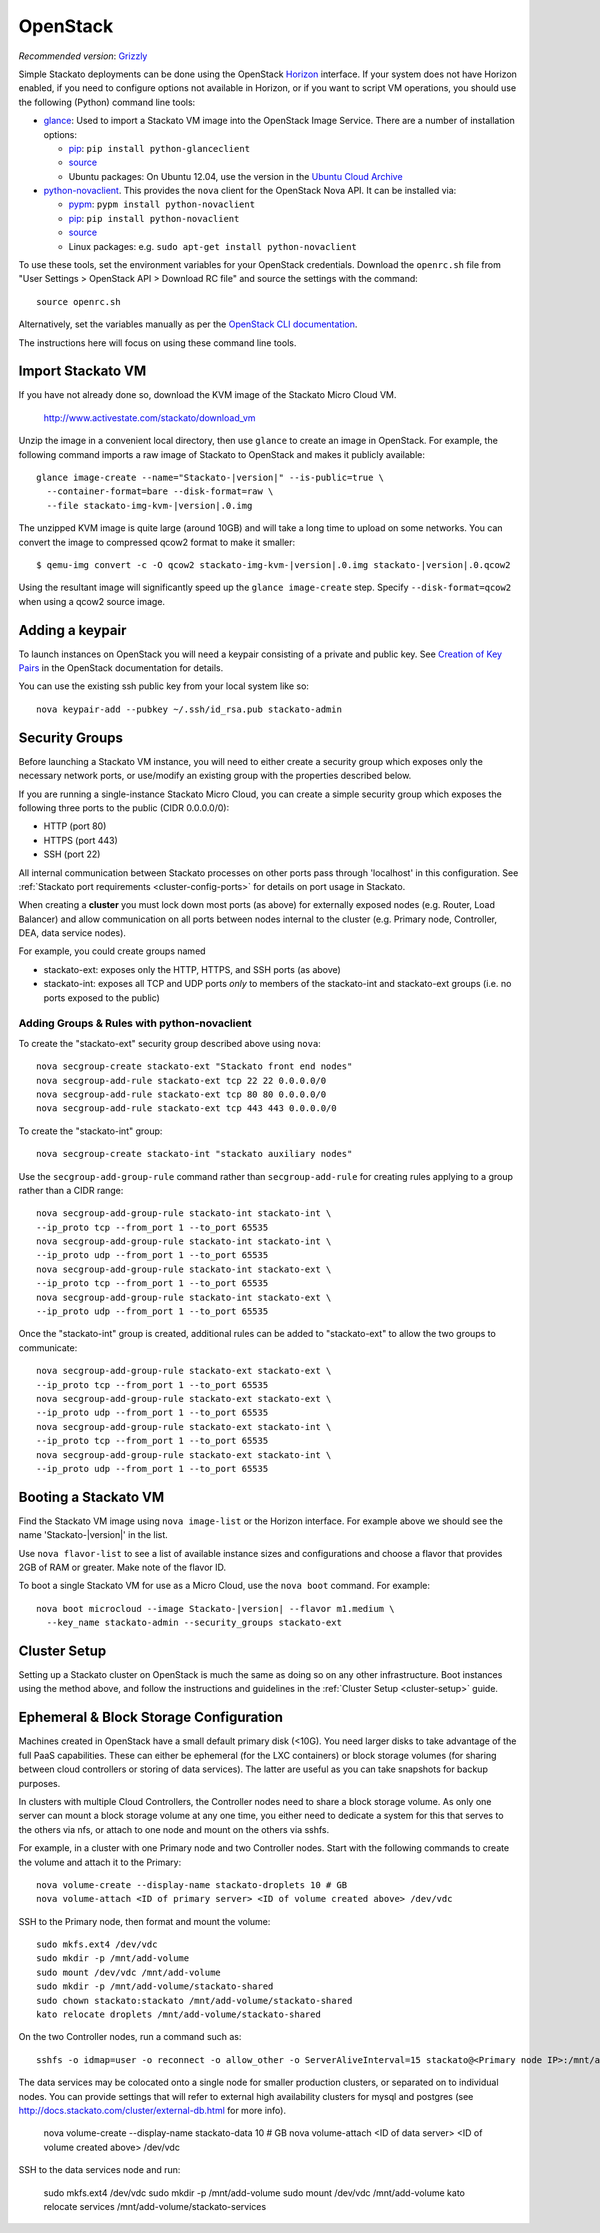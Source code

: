 .. _vm-openstack:

.. index:: OpenStack

OpenStack
=========

*Recommended version*: `Grizzly <http://www.openstack.org/software/grizzly/>`__

Simple Stackato deployments can be done using the OpenStack `Horizon
<http://docs.openstack.org/developer/horizon/>`__ interface. If your
system does not have Horizon enabled, if you need to configure options
not available in Horizon, or if you want to script VM operations, you
should use the following (Python) command line tools:

* `glance <http://docs.openstack.org/developer/glance/>`__: Used to
  import a Stackato VM image into the OpenStack Image Service. There are
  a number of installation options: 
  
  * `pip <http://pypi.python.org/pypi/python-glanceclient>`__: ``pip install python-glanceclient``
  * `source <git://github.com/openstack/python-glanceclient.git>`__
  * Ubuntu packages: On Ubuntu 12.04, use the version in the `Ubuntu Cloud Archive  <https://wiki.ubuntu.com/ServerTeam/CloudArchive#How_to_Enable_and_Use>`__  

* `python-novaclient <http://pypi.python.org/pypi/python-novaclient>`__.
  This provides the ``nova`` client for the OpenStack Nova API. It can
  be installed via:
  
  * `pypm <http://code.activestate.com/pypm/python-novaclient/>`__: ``pypm install python-novaclient``
  * `pip <http://pypi.python.org/pypi/python-novaclient>`__: ``pip install python-novaclient``
  * `source <https://github.com/openstack/python-novaclient>`__
  * Linux packages: e.g. ``sudo apt-get install python-novaclient``

To use these tools, set the environment variables for your OpenStack
credentials. Download the ``openrc.sh`` file from "User Settings >
OpenStack API > Download RC file" and source the settings with the
command::

  source openrc.sh
  
Alternatively, set the variables manually as per the `OpenStack CLI
documentation
<http://docs.openstack.org/cli/quick-start/content/getting_credentials_cli.html>`_.

The instructions here will focus on using these command line tools.

Import Stackato VM 
------------------

If you have not already done so, download the KVM image of the Stackato
Micro Cloud VM.

  http://www.activestate.com/stackato/download_vm

Unzip the image in a convenient local directory, then use ``glance`` to
create an image in OpenStack. For example, the following command imports
a raw image of Stackato to OpenStack and makes it publicly available:

.. parsed-literal::

  glance image-create --name="Stackato-|version|" --is-public=true \\
    --container-format=bare --disk-format=raw \\
    --file stackato-img-kvm-|version|.0.img

The unzipped KVM image is quite large (around 10GB) and will take a long
time to upload on some networks. You can convert the image to compressed
qcow2 format to make it smaller:

.. parsed-literal::

  $ qemu-img convert -c -O qcow2 stackato-img-kvm-|version|.0.img stackato-|version|.0.qcow2

Using the resultant image will significantly speed up the ``glance
image-create`` step. Specify ``--disk-format=qcow2`` when using a qcow2
source image.


Adding a keypair
----------------

To launch instances on OpenStack you will need a keypair consisting of a
private and public key. See `Creation of Key Pairs
<http://docs.openstack.org/essex/openstack-compute/starter/content/Creation_of_Key_Pairs-d1e1848.html>`__
in the OpenStack documentation for details.

You can use the existing ssh public key from your local system like so::

  nova keypair-add --pubkey ~/.ssh/id_rsa.pub stackato-admin


Security Groups
---------------

Before launching a Stackato VM instance, you will need to either create
a security group which exposes only the necessary network ports, or
use/modify an existing group with the properties described below.

If you are running a single-instance Stackato Micro Cloud, you can
create a simple security group which exposes the following three ports
to the public (CIDR 0.0.0.0/0):

* HTTP (port 80)
* HTTPS (port 443)
* SSH (port 22)

All internal communication between Stackato processes on other ports
pass through 'localhost' in this configuration. See :ref:`Stackato port
requirements <cluster-config-ports>` for details on port usage in
Stackato.

When creating a **cluster** you must lock down most ports (as above) for
externally exposed nodes (e.g. Router, Load Balancer) and allow
communication on all ports between nodes internal to the cluster (e.g.
Primary node, Controller, DEA, data service nodes).

For example, you could create groups named

* stackato-ext: exposes only the HTTP, HTTPS, and SSH ports (as above) 
* stackato-int: exposes all TCP and UDP ports *only* to members of
  the stackato-int and stackato-ext groups (i.e. no ports
  exposed to the public)
  
Adding Groups & Rules with python-novaclient
^^^^^^^^^^^^^^^^^^^^^^^^^^^^^^^^^^^^^^^^^^^^

To create the "stackato-ext" security group described above using
``nova``::

  nova secgroup-create stackato-ext "Stackato front end nodes"
  nova secgroup-add-rule stackato-ext tcp 22 22 0.0.0.0/0
  nova secgroup-add-rule stackato-ext tcp 80 80 0.0.0.0/0
  nova secgroup-add-rule stackato-ext tcp 443 443 0.0.0.0/0

To create the "stackato-int" group::

  nova secgroup-create stackato-int "stackato auxiliary nodes"
  
Use the ``secgroup-add-group-rule`` command rather than
``secgroup-add-rule`` for creating rules applying to a group rather than
a CIDR range::

  nova secgroup-add-group-rule stackato-int stackato-int \
  --ip_proto tcp --from_port 1 --to_port 65535
  nova secgroup-add-group-rule stackato-int stackato-int \
  --ip_proto udp --from_port 1 --to_port 65535
  nova secgroup-add-group-rule stackato-int stackato-ext \
  --ip_proto tcp --from_port 1 --to_port 65535
  nova secgroup-add-group-rule stackato-int stackato-ext \
  --ip_proto udp --from_port 1 --to_port 65535

Once the "stackato-int" group is created, additional rules can be
added to "stackato-ext" to allow the two groups to communicate::

  nova secgroup-add-group-rule stackato-ext stackato-ext \
  --ip_proto tcp --from_port 1 --to_port 65535
  nova secgroup-add-group-rule stackato-ext stackato-ext \
  --ip_proto udp --from_port 1 --to_port 65535
  nova secgroup-add-group-rule stackato-ext stackato-int \
  --ip_proto tcp --from_port 1 --to_port 65535
  nova secgroup-add-group-rule stackato-ext stackato-int \
  --ip_proto udp --from_port 1 --to_port 65535


Booting a Stackato VM
---------------------

Find the Stackato VM image using ``nova image-list`` or the Horizon
interface. For example above we should see the name 'Stackato-|version|'
in the list.

Use ``nova flavor-list`` to see a list of available instance sizes and
configurations and choose a flavor that provides 2GB of RAM or
greater. Make note of the flavor ID. 

To boot a single Stackato VM for use as a Micro Cloud, use the ``nova
boot`` command. For example:

.. parsed-literal::

  nova boot microcloud --image Stackato-|version| --flavor m1.medium \\
    --key_name stackato-admin --security_groups stackato-ext

Cluster Setup
-------------

Setting up a Stackato cluster on OpenStack is much the same as doing so
on any other infrastructure. Boot instances using the method above, and
follow the instructions and guidelines in the :ref:`Cluster Setup
<cluster-setup>` guide.


.. _openstack-storage:

Ephemeral & Block Storage Configuration
---------------------------------------

Machines created in OpenStack have a small default primary disk (<10G).
You need larger disks to take advantage of the full PaaS capabilities.
These can either be ephemeral (for the LXC containers) or block storage
volumes (for sharing between cloud controllers or storing of data
services). The latter are useful as you can take snapshots for backup
purposes.

In clusters with multiple Cloud Controllers, the Controller nodes need
to share a block storage volume. As only one server can mount a block
storage volume at any one time, you either need to dedicate a system for
this that serves to the others via nfs, or attach to one node and mount
on the others via sshfs.

For example, in a cluster with one Primary node and two Controller
nodes. Start with the following commands to create the volume and attach
it to the Primary::

  nova volume-create --display-name stackato-droplets 10 # GB
  nova volume-attach <ID of primary server> <ID of volume created above> /dev/vdc

SSH to the Primary node, then format and mount the volume::

  sudo mkfs.ext4 /dev/vdc
  sudo mkdir -p /mnt/add-volume
  sudo mount /dev/vdc /mnt/add-volume
  sudo mkdir -p /mnt/add-volume/stackato-shared
  sudo chown stackato:stackato /mnt/add-volume/stackato-shared
  kato relocate droplets /mnt/add-volume/stackato-shared

On the two Controller nodes, run a command such as::

  sshfs -o idmap=user -o reconnect -o allow_other -o ServerAliveInterval=15 stackato@<Primary node IP>:/mnt/add-volume/stackato-shared/ /home/stackato/stackato/data

The data services may be colocated onto a single node for smaller
production clusters, or separated on to individual nodes. You
can provide settings that will refer to external high availability
clusters for mysql and postgres (see
http://docs.stackato.com/cluster/external-db.html for more info).

  nova volume-create --display-name stackato-data 10 # GB
  nova volume-attach <ID of data server> <ID of volume created above> /dev/vdc

SSH to the data services node and run:

  sudo mkfs.ext4 /dev/vdc
  sudo mkdir -p /mnt/add-volume
  sudo mount /dev/vdc /mnt/add-volume
  kato relocate services /mnt/add-volume/stackato-services

